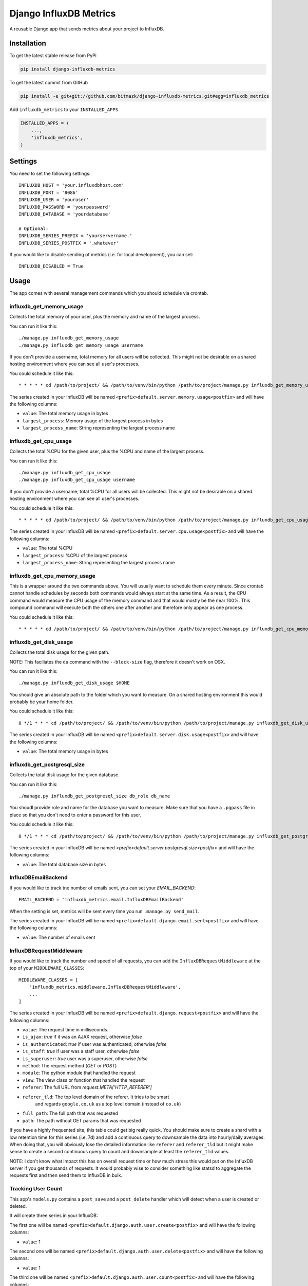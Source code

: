 Django InfluxDB Metrics
=======================

A reusable Django app that sends metrics about your project to InfluxDB.

Installation
------------

To get the latest stable release from PyPi

.. code-block:: bash

    pip install django-influxdb-metrics

To get the latest commit from GitHub

.. code-block:: bash

    pip install -e git+git://github.com/bitmazk/django-influxdb-metrics.git#egg=influxdb_metrics

Add ``influxdb_metrics`` to your ``INSTALLED_APPS``

.. code-block:: python

    INSTALLED_APPS = (
        ...,
        'influxdb_metrics',
    )

Settings
--------

You need to set the following settings::

    INFLUXDB_HOST = 'your.influxdbhost.com'
    INFLUXDB_PORT = '8086'
    INFLUXDB_USER = 'youruser'
    INFLUXDB_PASSWORD = 'yourpassword'
    INFLUXDB_DATABASE = 'yourdatabase'

    # Optional:
    INFLUXDB_SERIES_PREFIX = 'yourservername.'
    INFLUXDB_SERIES_POSTFIX = '.whatever'

If you would like to disable sending of metrics (i.e. for local development),
you can set::

    INFLUXDB_DISABLED = True


Usage
-----

The app comes with several management commands which you should schedule via
crontab.


influxdb_get_memory_usage
+++++++++++++++++++++++++

Collects the total memory of your user, plus the memory and name of the largest
process.

You can run it like this::

    ./manage.py influxdb_get_memory_usage
    ./manage.py influxdb_get_memory_usage username

If you don't provide a username, total memory for all users will be collected.
This might not be desirable on a shared hosting environment where you can see
all user's processes.

You could schedule it like this::

    * * * * * cd /path/to/project/ && /path/to/venv/bin/python /path/to/project/manage.py influxdb_get_memory_usage username > $HOME/mylogs/cron/influxdb-get-memory-usage.log 2>&1

The series created in your InfluxDB will be named
``<prefix>default.server.memory.usage<postfix>`` and will have the following columns:

* ``value``: The total memory usage in bytes
* ``largest_process``: Memory usage of the largest process in bytes
* ``largest_process_name``: String representing the largest process name


influxdb_get_cpu_usage
++++++++++++++++++++++

Collects the total %CPU for the given user, plus the %CPU and name of the
largest process.

You can run it like this::

    ./manage.py influxdb_get_cpu_usage
    ./manage.py influxdb_get_cpu_usage username

If you don't provide a username, total %CPU for all users will be collected.
This might not be desirable on a shared hosting environment where you can see
all user's processes.

You could schedule it like this::

    * * * * * cd /path/to/project/ && /path/to/venv/bin/python /path/to/project/manage.py influxdb_get_cpu_usage username > $HOME/mylogs/cron/influxdb-get-cpu-usage.log 2>&1

The series created in your InfluxDB will be named
``<prefix>default.server.cpu.usage<postfix>`` and will have the following
columns:

* ``value``: The total %CPU
* ``largest_process``: %CPU of the largest process
* ``largest_process_name``: String representing the largest process name


influxdb_get_cpu_memory_usage
+++++++++++++++++++++++++++++

This is a wrapper around the two commands above. You will usually want to
schedule them every minute. Since crontab cannot handle schedules by seconds
both commands would always start at the same time. As a result, the CPU command
would measure the CPU usage of the memory command and that would mostly be the
near 100%. This compound command will execute both the others one after another
and therefore only appear as one process.

You could schedule it like this::

    * * * * * cd /path/to/project/ && /path/to/venv/bin/python /path/to/project/manage.py influxdb_get_cpu_memory_usage username_cpu username_memory > $HOME/mylogs/cron/influxdb-get-cpu-memory-usage.log 2>&1


influxdb_get_disk_usage
+++++++++++++++++++++++

Collects the total disk usage for the given path.

NOTE: This faciliates the ``du`` command with the ``--block-size`` flag,
therefore it doesn't work on OSX.

You can run it like this::

    ./manage.py influxdb_get_disk_usage $HOME

You should give an absolute path to the folder which you want to measure. On a
shared hosting environment this would probably be your home folder.

You could schedule it like this::

    0 */1 * * * cd /path/to/project/ && /path/to/venv/bin/python /path/to/project/manage.py influxdb_get_disk_usage $HOME > $HOME/mylogs/cron/influxdb-get-disk-usage.log 2>&1

The series created in your InfluxDB will be named
``<prefix>default.server.disk.usage<postfix>`` and will have the following columns:

* ``value``: The total memory usage in bytes


influxdb_get_postgresql_size
++++++++++++++++++++++++++++

Collects the total disk usage for the given database.

You can run it like this::

    ./manage.py influxdb_get_postgresql_size db_role db_name

You shoudl provide role and name for the database you want to measure. Make
sure that you have a ``.pgpass`` file in place so that you don't need to enter
a password for this user.

You could schedule it like this::

    0 */1 * * * cd /path/to/project/ && /path/to/venv/bin/python /path/to/project/manage.py influxdb_get_postgresql_size db_role db_name > $HOME/mylogs/cron/influxdb-get-postgresql-size.log 2>&1

The series created in your InfluxDB will be named
`<prefix>default.server.postgresql.size<postfix>` and will have the following columns:

* ``value``: The total database size in bytes


InfluxDBEmailBackend
++++++++++++++++++++

If you would like to track tne number of emails sent, you can set your
`EMAIL_BACKEND`::

    EMAIL_BACKEND = 'influxdb_metrics.email.InfluxDBEmailBackend'

When the setting is set, metrics will be sent every time you run ``.manage.py
send_mail``.

The series created in your InfluxDB will be named
``<prefix>default.django.email.sent<postfix>`` and will have the following columns:

* ``value``: The number of emails sent


InfluxDBRequestMiddleware
+++++++++++++++++++++++++

If you would like to track the number and speed of all requests, you can add
the ``InfluxDBRequestMiddleware`` at the top of your ``MIDDLEWARE_CLASSES``::

    MIDDLEWARE_CLASSES = [
        'influxdb_metrics.middleware.InfluxDBRequestMiddleware',
        ...
    ]

The series created in your InfluxDB will be named
``<prefix>default.django.request<postfix>`` and will have the following columns:

* ``value``: The request time in milliseconds.
* ``is_ajax``: `true` if it was an AJAX request, otherwise `false`
* ``is_authenticated``: `true` if user was authenticated, otherwise `false`
* ``is_staff``: `true` if user was a staff user, otherwise `false`
* ``is_superuser``: `true` user was a superuser, otherwise `false`
* ``method``: The request method (`GET` or `POST`)
* ``module``: The python module that handled the request
* ``view``: The view class or function that handled the request
* ``referer``: The full URL from `request.META['HTTP_REFERER']`
* ``referer_tld``: The top level domain of the referer. It tries to be smart
     and regards ``google.co.uk`` as a top level domain (instead of ``co.uk``)
* ``full_path``: The full path that was requested
* ``path``: The path without GET params that was requested

If you have a highly frequented site, this table could get big really quick.
You should make sure to create a shard with a low retention time for this
series (i.e. 7d) and add a continuous query to downsample the data into
hourly/daily averages. When doing that, you will obviously lose the detailed
information like ``referer`` and ``referer_tld`` but it might make sense to
create a second continuous query to count and downsample at least the
``referer_tld`` values.

NOTE: I don't know what impact this has on overall request time or how much
stress this would put on the InfluxDB server if you get thousands of requests.
It would probably wise to consider something like statsd to aggregate the
requests first and then send them to InfluxDB in bulk.


Tracking User Count
+++++++++++++++++++

This app's ``models.py`` contains a ``post_save`` and a ``post_delete`` handler
which will detect when a user is created or deleted.

It will create three series in your InfluxDB:

The first one will be named
``<prefix>default.django.auth.user.create<postfix>`` and will have the
following columns:

* ``value``: 1 

The second one will be named
``<prefix>default.django.auth.user.delete<postfix>`` and will have the
following columns:

* ``value``: 1

The third one will be named ``<prefix>default.django.auth.user.count<postfix>``
and will have the following columns:

* ``value``: The total number of users in the database


Tracking User Logins
++++++++++++++++++++

This app's ``models.py`` contains a handler for the ``user_logged_in`` signal.

The series created in your InfluxDB will be named
``<prefix>default.django.auth.user.login<postfix>`` and will have the following
columns:

* ``value``: 1


Making Queries
++++++++++++++

If you need to get data out of your InfluxDB instance, you can easily do it
like so::

   from influxdb_metrics.utils import query
   query('select * from series.name', time_precision='s', chunked=False)

The method declaration is the same as the one in ``InfluxDBClient.query()``.
This wrapper simply instanciates a client based on your settings.


Contribute
----------

If you want to contribute to this project, please perform the following steps

.. code-block:: bash

    # Fork this repository
    # Clone your fork
    mkvirtualenv -p python2.7 django-influxdb-metrics
    make develop

    git co -b feature_branch master
    # Implement your feature and tests
    git add . && git commit
    git push -u origin feature_branch
    # Send us a pull request for your feature branch
